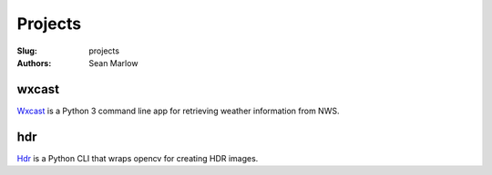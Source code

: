 ========
Projects
========

:Slug: projects
:Authors: Sean Marlow

wxcast
^^^^^^

`Wxcast <https://github.com/smarlowucf/wxcast>`__ is a Python 3 command line
app for retrieving weather information from NWS.

hdr
^^^

`Hdr <https://github.com/smarlowucf/hdr>`__ is a Python CLI that wraps opencv
for creating HDR images.
